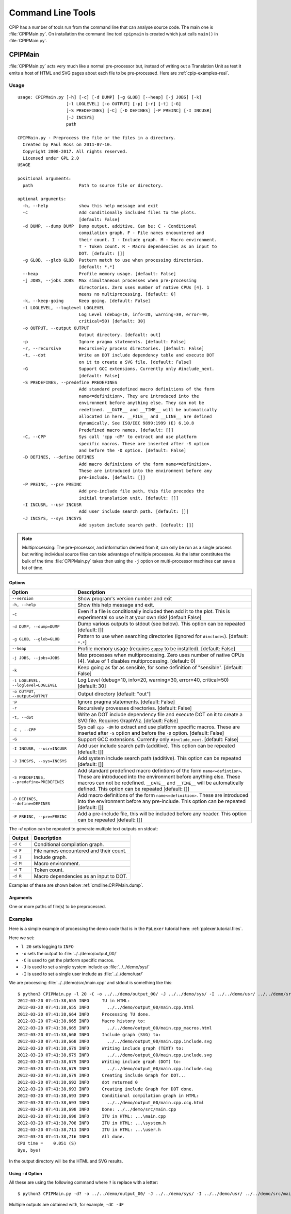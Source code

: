 .. moduleauthor:: Paul Ross <apaulross@gmail.com>
.. sectionauthor:: Paul Ross <apaulross@gmail.com>

.. Description of CPIP command line tools

.. _cpip.cmd_line_tools:

###################################
Command Line Tools
###################################

CPIP has a number of tools run from the command line that can analyse source code.
The main one is :file:`CPIPMain.py`.
On installation the command line tool ``cpipmain`` is created which just calls ``main()`` in  :file:`CPIPMain.py`.

***********************************
CPIPMain
***********************************

:file:`CPIPMain.py` acts very much like a normal pre-processor but, instead of writing out a Translation Unit as test it emits a host of HTML and SVG pages about each file to be pre-processed. Here are :ref:`cpip-examples-real`.

Usage
=======================

::

    usage: CPIPMain.py [-h] [-c] [-d DUMP] [-g GLOB] [--heap] [-j JOBS] [-k]
                       [-l LOGLEVEL] [-o OUTPUT] [-p] [-r] [-t] [-G]
                       [-S PREDEFINES] [-C] [-D DEFINES] [-P PREINC] [-I INCUSR]
                       [-J INCSYS]
                       path

    CPIPMain.py - Preprocess the file or the files in a directory.
      Created by Paul Ross on 2011-07-10.
      Copyright 2008-2017. All rights reserved.
      Licensed under GPL 2.0
    USAGE

    positional arguments:
      path                  Path to source file or directory.

    optional arguments:
      -h, --help            show this help message and exit
      -c                    Add conditionally included files to the plots.
                            [default: False]
      -d DUMP, --dump DUMP  Dump output, additive. Can be: C - Conditional
                            compilation graph. F - File names encountered and
                            their count. I - Include graph. M - Macro environment.
                            T - Token count. R - Macro dependencies as an input to
                            DOT. [default: []]
      -g GLOB, --glob GLOB  Pattern match to use when processing directories.
                            [default: *.*]
      --heap                Profile memory usage. [default: False]
      -j JOBS, --jobs JOBS  Max simultaneous processes when pre-processing
                            directories. Zero uses number of native CPUs [4]. 1
                            means no multiprocessing. [default: 0]
      -k, --keep-going      Keep going. [default: False]
      -l LOGLEVEL, --loglevel LOGLEVEL
                            Log Level (debug=10, info=20, warning=30, error=40,
                            critical=50) [default: 30]
      -o OUTPUT, --output OUTPUT
                            Output directory. [default: out]
      -p                    Ignore pragma statements. [default: False]
      -r, --recursive       Recursively process directories. [default: False]
      -t, --dot             Write an DOT include dependency table and execute DOT
                            on it to create a SVG file. [default: False]
      -G                    Support GCC extensions. Currently only #include_next.
                            [default: False]
      -S PREDEFINES, --predefine PREDEFINES
                            Add standard predefined macro definitions of the form
                            name<=definition>. They are introduced into the
                            environment before anything else. They can not be
                            redefined. __DATE__ and __TIME__ will be automatically
                            allocated in here. __FILE__ and __LINE__ are defined
                            dynamically. See ISO/IEC 9899:1999 (E) 6.10.8
                            Predefined macro names. [default: []]
      -C, --CPP             Sys call 'cpp -dM' to extract and use platform
                            specific macros. These are inserted after -S option
                            and before the -D option. [default: False]
      -D DEFINES, --define DEFINES
                            Add macro definitions of the form name<=definition>.
                            These are introduced into the environment before any
                            pre-include. [default: []]
      -P PREINC, --pre PREINC
                            Add pre-include file path, this file precedes the
                            initial translation unit. [default: []]
      -I INCUSR, --usr INCUSR
                            Add user include search path. [default: []]
      -J INCSYS, --sys INCSYS
                            Add system include search path. [default: []]

.. note::
    
    Multiprocessing: The pre-processor, and information derived from it, can only be run as a single process but writing individual source files can take advantage of multiple processes. As the latter constitutes the bulk of the time :file:`CPIPMain.py` takes then using the ``-j`` option on multi-processor machines can save a lot of time.

Options
----------------

+--------------------------------------+---------------------------------------------------------------------------------+
| Option                               | Description                                                                     |
+======================================+=================================================================================+
| ``--version``                        | Show program's version number and exit                                          |
+--------------------------------------+---------------------------------------------------------------------------------+
| ``-h, --help``                       | Show this help message and exit.                                                |
+--------------------------------------+---------------------------------------------------------------------------------+
| ``-c``                               | Even if a file is conditionally included then add it to the plot.               |
|                                      | This is experimental so use it at your own risk! [default False]                |
+--------------------------------------+---------------------------------------------------------------------------------+
| ``-d DUMP, --dump=DUMP``             | Dump various outputs to stdout (see below).                                     |
|                                      | This option can be repeated [default: []]                                       |
+--------------------------------------+---------------------------------------------------------------------------------+
| ``-g GLOB, --glob=GLOB``             | Pattern to use when searching directories                                       |
|                                      | (ignored for ``#includes``). [default: ``*.*``]                                 |
+--------------------------------------+---------------------------------------------------------------------------------+
| ``--heap``                           | Profile memory usage (requires ``guppy`` to be installed). [default: False]     |
+--------------------------------------+---------------------------------------------------------------------------------+
| ``-j JOBS, --jobs=JOBS``             | Max processes when multiprocessing. Zero uses number of native CPUs [4].        |
|                                      | Value of 1 disables multiprocessing. [default: 0]                               |
+--------------------------------------+---------------------------------------------------------------------------------+
| ``-k``                               | Keep going as far as sensible, for some definition of "sensible".               |
|                                      | [default: False]                                                                |
+--------------------------------------+---------------------------------------------------------------------------------+
| ``-l LOGLEVEL, --loglevel=LOGLEVEL`` | Log Level (debug=10, info=20, warning=30, error=40, critical=50) [default: 30]  |
+--------------------------------------+---------------------------------------------------------------------------------+
| ``-o OUTPUT, --output=OUTPUT``       | Output directory [default: "out"]                                               |
+--------------------------------------+---------------------------------------------------------------------------------+
| ``-p``                               | Ignore pragma statements. [default: False]                                      |
+--------------------------------------+---------------------------------------------------------------------------------+
| ``-r``                               | Recursively provesses directories. [default: False]                             |
+--------------------------------------+---------------------------------------------------------------------------------+
| ``-t, --dot``                        | Write an DOT include dependency file and execute DOT on it to create a SVG      |
|                                      | file. Requires GraphViz. [default: False]                                       |
+--------------------------------------+---------------------------------------------------------------------------------+
| ``-C , --CPP``                       | Sys call ``cpp -dM`` to extract and use platform specific macros. These are     |
|                                      | inserted after ``-S`` option and before the ``-D`` option. [default: False]     |
+--------------------------------------+---------------------------------------------------------------------------------+
| ``-G``                               | Support GCC extensions. Currently only ``#include_next``. [default: False]      |
+--------------------------------------+---------------------------------------------------------------------------------+
| ``-I INCUSR, --usr=INCUSR``          | Add user include search path (additive).                                        |
|                                      | This option can be repeated [default: []]                                       |
+--------------------------------------+---------------------------------------------------------------------------------+
| ``-J INCSYS, --sys=INCSYS``          | Add system include search path (additive).                                      |
|                                      | This option can be repeated [default: []]                                       |
+--------------------------------------+---------------------------------------------------------------------------------+
| ``-S PREDEFINES,``                   | Add standard predefined macro defintions of the form ``name<=defintion>``.      |
| ``--predefine=PREDEFINES``           | These are introduced into the environment before anything else. These macros    |
|                                      | can not be redefined. ``__DATE__`` and ``__TIME__`` will be automatically       |
|                                      | defined.                                                                        |
|                                      | This option can be repeated [default: []]                                       |
+--------------------------------------+---------------------------------------------------------------------------------+
| ``-D DEFINES, --define=DEFINES``     | Add macro definitions of the form ``name<=definition>``. These are introduced   |
|                                      | into the environment before any pre-include.                                    |
|                                      | This option can be repeated [default: []]                                       |
+--------------------------------------+---------------------------------------------------------------------------------+
| ``-P PREINC, --pre=PREINC``          | Add a pre-include file, this will be included before any header.                |
|                                      | This option can be repeated [default: []]                                       |
+--------------------------------------+---------------------------------------------------------------------------------+

The `-d` option can be repeated to generate multiple text outputs on stdout:

+--------------------------------------+---------------------------------------------------------------------------------+
| Output                               | Description                                                                     |
+======================================+=================================================================================+
| ``-d C``                             | Conditional compilation graph.                                                  |
+--------------------------------------+---------------------------------------------------------------------------------+
| ``-d F``                             | File names encountered and their count.                                         |
+--------------------------------------+---------------------------------------------------------------------------------+
| ``-d I``                             | Include graph.                                                                  |
+--------------------------------------+---------------------------------------------------------------------------------+
| ``-d M``                             | Macro environment.                                                              |
+--------------------------------------+---------------------------------------------------------------------------------+
| ``-d T``                             | Token count.                                                                    |
+--------------------------------------+---------------------------------------------------------------------------------+
| ``-d R``                             | Macro dependencies as an input to DOT.                                          |
+--------------------------------------+---------------------------------------------------------------------------------+

Examples of these are shown below :ref:`cmdline.CPIPMain.dump`.

Arguments
----------------

One or more paths of file(s) to be preprocessed.

Examples
=======================

Here is a simple example of processing the demo code that is in the ``PpLexer`` tutorial here: :ref:`pplexer.tutorial.files`.

Here we set:

* ``l 20`` sets logging to ``INFO``
* ``-o`` sets the output to :file:`../../demo/output_00/`
* ``-C`` is used to get the platform specific macros.
* ``-J`` is used to set a single system include as :file:`../../demo/sys/`
* ``-I`` is used to set a single user include as :file:`../../demo/usr/`

We are processing :file:`../../demo/src/main.cpp` and stdout is something like this::

    $ python3 CPIPMain.py -l 20 -C -o ../../demo/output_00/ -J ../../demo/sys/ -I ../../demo/usr/ ../../demo/src/main.cpp 
    2012-03-20 07:41:38,655 INFO     TU in HTML:
    2012-03-20 07:41:38,655 INFO       ../../demo/output_00/main.cpp.html
    2012-03-20 07:41:38,664 INFO     Processing TU done.
    2012-03-20 07:41:38,665 INFO     Macro history to:
    2012-03-20 07:41:38,665 INFO       ../../demo/output_00/main.cpp_macros.html
    2012-03-20 07:41:38,668 INFO     Include graph (SVG) to:
    2012-03-20 07:41:38,668 INFO       ../../demo/output_00/main.cpp.include.svg
    2012-03-20 07:41:38,679 INFO     Writing include graph (TEXT) to:
    2012-03-20 07:41:38,679 INFO       ../../demo/output_00/main.cpp.include.svg
    2012-03-20 07:41:38,679 INFO     Writing include graph (DOT) to:
    2012-03-20 07:41:38,679 INFO       ../../demo/output_00/main.cpp.include.svg
    2012-03-20 07:41:38,679 INFO     Creating include Graph for DOT...
    2012-03-20 07:41:38,692 INFO     dot returned 0
    2012-03-20 07:41:38,693 INFO     Creating include Graph for DOT done.
    2012-03-20 07:41:38,693 INFO     Conditional compilation graph in HTML:
    2012-03-20 07:41:38,693 INFO       ../../demo/output_00/main.cpp.ccg.html
    2012-03-20 07:41:38,698 INFO     Done: ../../demo/src/main.cpp
    2012-03-20 07:41:38,698 INFO     ITU in HTML: ...\main.cpp
    2012-03-20 07:41:38,708 INFO     ITU in HTML: ...\system.h
    2012-03-20 07:41:38,711 INFO     ITU in HTML: ...\user.h
    2012-03-20 07:41:38,716 INFO     All done.
    CPU time =    0.051 (S)
    Bye, bye!

In the output directory will be the HTML and SVG results.

.. _cmdline.CPIPMain.dump:

Using ``-d`` Option
------------------------

All these are using the following command where ``?`` is replace with a letter::

    $ python3 CPIPMain.py -d? -o ../../demo/output_00/ -J ../../demo/sys/ -I ../../demo/usr/ ../../demo/src/main.cpp

Multiple outputs are obtained with, for example, ``-dC -dF``

``-d`` C
^^^^^^^^^^^^^^^^^^^^^^

Conditional compilation graph::

    ---------------------- Conditional Compilation Graph ----------------------
    #ifndef __USER_H__ /* True "../../demo/usr/user.h" 1 0 */
        #ifndef __SYSTEM_H__ /* True "../../demo/sys/system.h" 1 4 */
        #endif /* True "../../demo/sys/system.h" 6 13 */
    #endif /* True "../../demo/usr/user.h" 7 20 */
    #if defined(LANG_SUPPORT) && defined(FRENCH) /* True "../../demo/src/main.cpp" 5 69 */
    #elif defined(LANG_SUPPORT) && defined(AUSTRALIAN) /* False "../../demo/src/main.cpp" 7 110 */
    #else /* False "../../demo/src/main.cpp" 9 117 */
    #endif /* False "../../demo/src/main.cpp" 11 124 */
    -------------------- END Conditional Compilation Graph --------------------

``-d`` F
^^^^^^^^^^^^^^^^^^^^^^

Files encountered and how many times processed::

    ------------------------ Count of files encountered -----------------------
       1  ../../demo/src/main.cpp
       1  ../../demo/sys/system.h
       1  ../../demo/usr/user.h
    ---------------------- END Count of files encountered ---------------------

``-d`` I
^^^^^^^^^^^^^^^^^^^^^^

The include graph::

    ------------------------------ Include Graph ------------------------------
    ../../demo/src/main.cpp [43, 21]:  True "" ""
    000002: #include ../../demo/usr/user.h
            ../../demo/usr/user.h [10, 6]:  True "" "['"user.h"', 'CP=None', 'usr=../../demo/usr/']"
            000004: #include ../../demo/sys/system.h
                    ../../demo/sys/system.h [10, 6]:  True "!def __USER_H__" "['<system.h>', 'sys=../../demo/sys/']"
    ---------------------------- END Include Graph ----------------------------

``-d`` M
^^^^^^^^^^^^^^^^^^^^^^

The macro environment and history::

    ---------------------- Macro Environment and History ----------------------
    Macro Environment:
    #define FRENCH /* ../../demo/usr/user.h#5 Ref: 1 True */
    #define LANG_SUPPORT /* ../../demo/sys/system.h#4 Ref: 2 True */
    #define __SYSTEM_H__ /* ../../demo/sys/system.h#2 Ref: 0 True */
    #define __USER_H__ /* ../../demo/usr/user.h#2 Ref: 0 True */
    
    Macro History (referenced macros only):
    In scope:
    #define FRENCH /* ../../demo/usr/user.h#5 Ref: 1 True */
        ../../demo/src/main.cpp 5 38
    #define LANG_SUPPORT /* ../../demo/sys/system.h#4 Ref: 2 True */
        ../../demo/src/main.cpp 5 13
        ../../demo/src/main.cpp 7 15
    -------------------- END Macro Environment and History --------------------

``-d`` T
^^^^^^^^^^^^^^^^^^^^^^

The token count::

    ------------------------------- Token count -------------------------------
           0  header-name
           8  identifier
           1  pp-number
           0  character-literal
           1  string-literal
          11  preprocessing-op-or-punc
           0  non-whitespace
          11  whitespace
           0  concat
          32  TOTAL
    ----------------------------- END Token count -----------------------------

